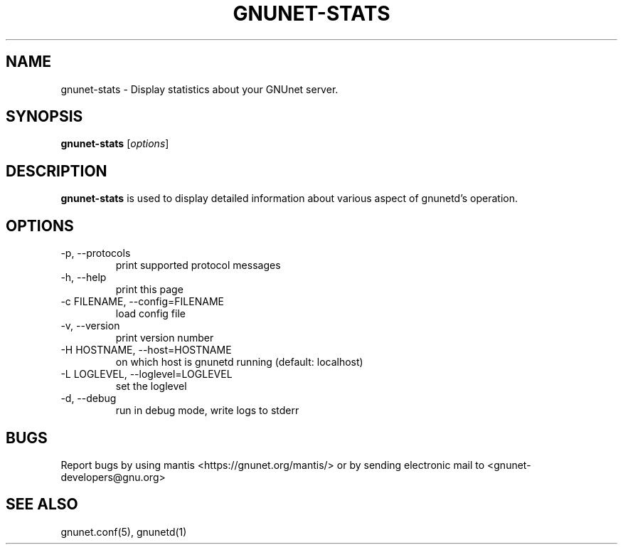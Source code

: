 .TH GNUNET-STATS 1 "April 30, 2003" "GNUnet"

.SH NAME
gnunet-stats \- Display statistics about your GNUnet server.

.SH SYNOPSIS
.B gnunet-stats
.RI [ options ]
.br

.SH DESCRIPTION
\fBgnunet-stats\fP is used to display detailed information about various aspect of gnunetd's operation.

.SH OPTIONS
.B
.IP "-p,  --protocols"
print supported protocol messages
.B
.IP "-h, --help"
print this page
.B
.IP "-c FILENAME,  --config=FILENAME"
load config file
.B
.IP "-v, --version"
print version number
.B
.IP "-H HOSTNAME, --host=HOSTNAME"
on which host is gnunetd running (default: localhost)
.B
.IP "-L LOGLEVEL, --loglevel=LOGLEVEL"
set the loglevel
.B
.IP "-d, --debug"
run in debug mode, write logs to stderr


.SH BUGS
Report bugs by using mantis <https://gnunet.org/mantis/> or by sending electronic mail to <gnunet-developers@gnu.org>

.SH SEE ALSO
gnunet.conf(5), gnunetd(1)

